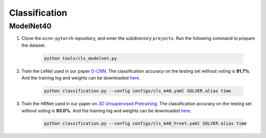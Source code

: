 Classification
===========================


ModelNet40
---------------------------

#. Clone the ``ocnn-pytorch`` repository, and enter the subdirectory
   ``projects``. Run the following command to prepare the dataset.

    .. code-block:: none
    
      python tools/cls_modelnet.py


#. Train the LeNet used in our paper `O-CNN <https://wang-ps.github.io/O-CNN>`_.
   The classification accuracy on the testing set  without voting is **91.7%**.
   And the training log and weights can be downloaded `here
   <https://1drv.ms/u/s!Ago-xIr0OR2-b2WkgDqYEh6EDRw?e=gb1RX4>`_.

    .. code-block:: none

      python classification.py --config configs/cls_m40.yaml SOLVER.alias time


#. Train the HRNet used in our paper on `3D Unsupervised Pretraining
   <https://wang-ps.github.io/pretrain>`_. The classification accuracy on the
   testing set without voting is **93.0%**. And the training log and weights can
   be downloaded `here <https://1drv.ms/u/s!Ago-xIr0OR2-aiT3IUrezwcW7aY?e=ek9ffr>`_.

    .. code-block:: none

        python classification.py --config configs/cls_m40_hrnet.yaml SOLVER.alias time
